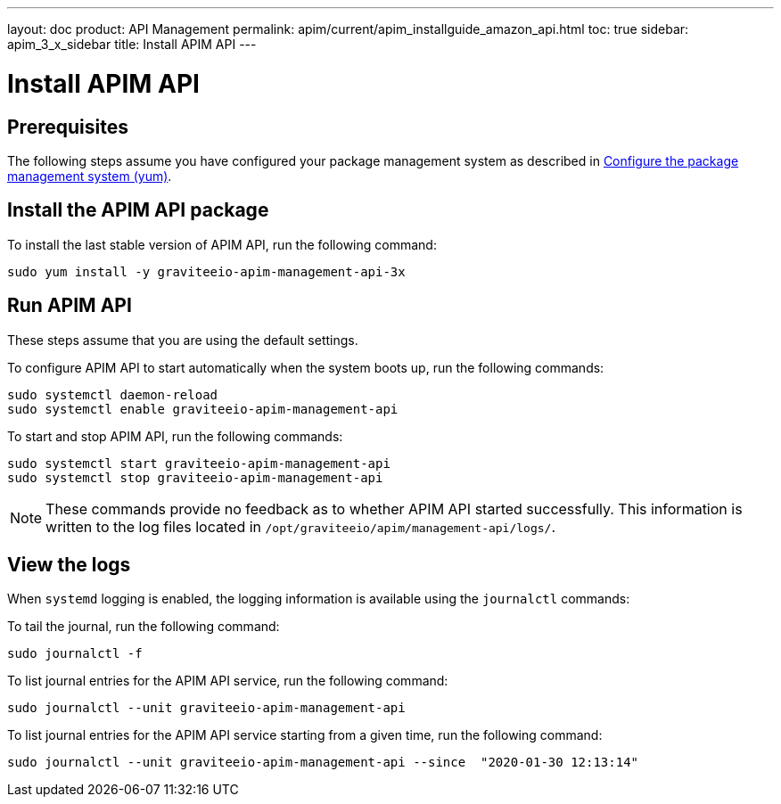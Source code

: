 ---
layout: doc
product: API Management
permalink: apim/current/apim_installguide_amazon_api.html
toc: true
sidebar: apim_3_x_sidebar
title: Install APIM API
---

:page-liquid:
:page-description: Gravitee.io API Management - Installation Guide - Amazon - Management API
:page-keywords: Gravitee.io, API Platform, API Management, API Gateway, oauth2, openid, documentation, manual, guide, reference, api

:gravitee-component-name: APIM API
:gravitee-package-name: graviteeio-apim-management-api-3x
:gravitee-service-name: graviteeio-apim-management-api

= Install APIM API

== Prerequisites

The following steps assume you have configured your package management system as described in <<apim_installguide_amazon_introduction.adoc#configure-the-package-management-system-yum, Configure the package management system (yum)>>.

== Install the {gravitee-component-name} package

To install the last stable version of {gravitee-component-name}, run the following command:

[source,bash,subs="attributes"]
----
sudo yum install -y {gravitee-package-name}
----

== Run {gravitee-component-name}

These steps assume that you are using the default settings.

To configure {gravitee-component-name} to start automatically when the system boots up, run the following commands:

[source,bash,subs="attributes"]
----
sudo systemctl daemon-reload
sudo systemctl enable {gravitee-service-name}
----

To start and stop {gravitee-component-name}, run the following commands:

[source,bash,subs="attributes"]
----
sudo systemctl start {gravitee-service-name}
sudo systemctl stop {gravitee-service-name}
----

NOTE: These commands provide no feedback as to whether {gravitee-component-name} started successfully. This information is written to the log files located in `/opt/graviteeio/apim/management-api/logs/`.

== View the logs

When `systemd` logging is enabled, the logging information is available using the `journalctl` commands:

To tail the journal, run the following command:

[source,bash,subs="attributes"]
----
sudo journalctl -f
----

To list journal entries for the {gravitee-component-name} service, run the following command:

[source,bash,subs="attributes"]
----
sudo journalctl --unit {gravitee-service-name}
----

To list journal entries for the {gravitee-component-name} service starting from a given time, run the following command:

[source,bash,subs="attributes"]
----
sudo journalctl --unit {gravitee-service-name} --since  "2020-01-30 12:13:14"
----

